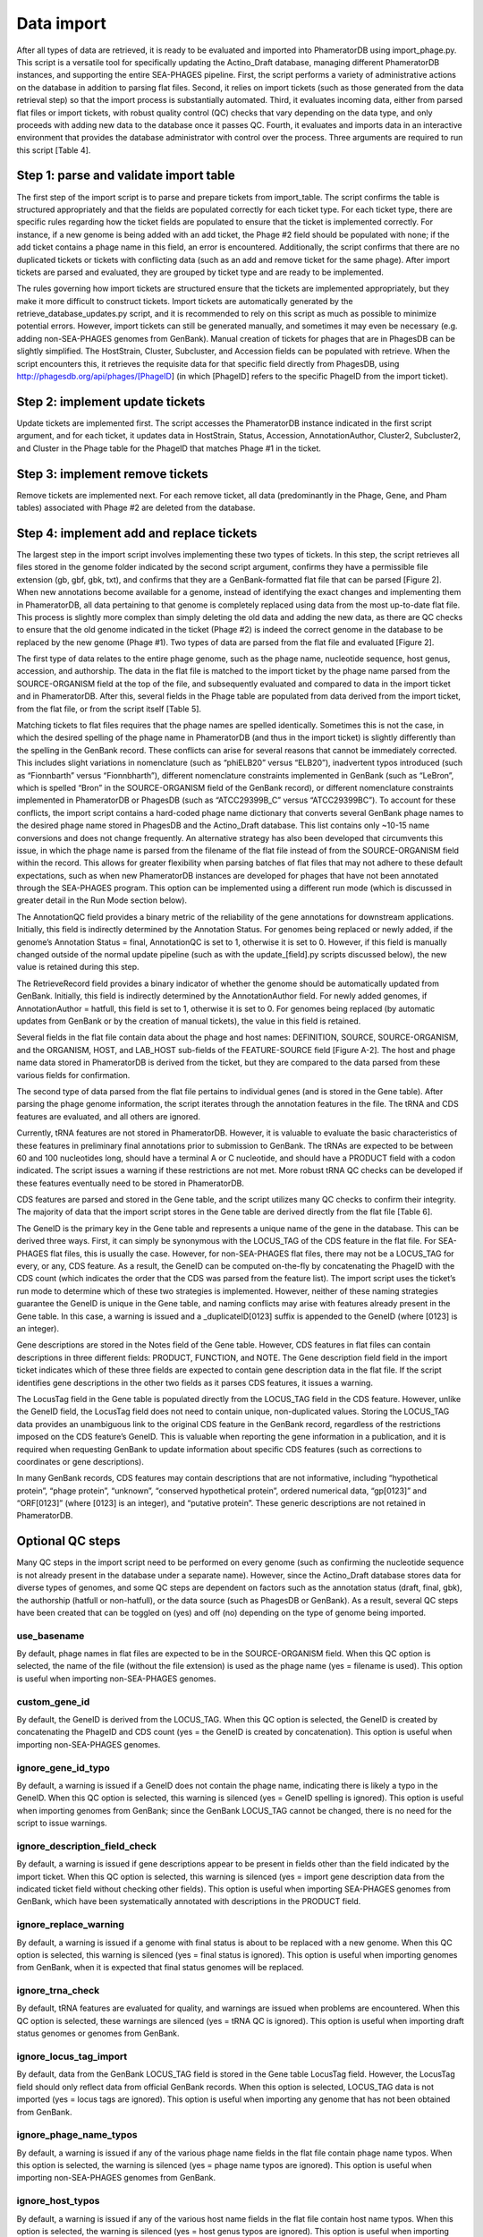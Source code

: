 Data import
===========


After all types of data are retrieved, it is ready to be evaluated and imported into PhameratorDB using import_phage.py. This script is a versatile tool for specifically updating the Actino_Draft database, managing different PhameratorDB instances, and supporting the entire SEA-PHAGES pipeline. First, the script performs a variety of administrative actions on the database in addition to parsing flat files. Second, it relies on import tickets (such as those generated from the data retrieval step) so that the import process is substantially automated. Third, it evaluates incoming data, either from parsed flat files or import tickets, with robust quality control (QC) checks that vary depending on the data type, and only proceeds with adding new data to the database once it passes QC. Fourth, it evaluates and imports data in an interactive environment that provides the database administrator with control over the process. Three arguments are required to run this script [Table 4].






Step 1: parse and validate import table
---------------------------------------

The first step of the import script is to parse and prepare tickets from import_table. The script confirms the table is structured appropriately and that the fields are populated correctly for each ticket type. For each ticket type, there are specific rules regarding how the ticket fields are populated to ensure that the ticket is implemented correctly. For instance, if a new genome is being added with an add ticket, the Phage #2 field should be populated with none; if the add ticket contains a phage name in this field, an error is encountered. Additionally, the script confirms that there are no duplicated tickets or tickets with conflicting data (such as an add and remove ticket for the same phage). After import tickets are parsed and evaluated, they are grouped by ticket type and are ready to be implemented.

The rules governing how import tickets are structured ensure that the tickets are implemented appropriately, but they make it more difficult to construct tickets. Import tickets are automatically generated by the retrieve_database_updates.py script, and it is recommended to rely on this script as much as possible to minimize potential errors. However, import tickets can still be generated manually, and sometimes it may even be necessary (e.g. adding non-SEA-PHAGES genomes from GenBank). Manual creation of tickets for phages that are in PhagesDB can be slightly simplified. The HostStrain, Cluster, Subcluster, and Accession fields can be populated with retrieve. When the script encounters this, it retrieves the requisite data for that specific field directly from PhagesDB, using http://phagesdb.org/api/phages/[PhageID] (in which [PhageID] refers to the specific PhageID from the import ticket).

Step 2: implement update tickets
--------------------------------

Update tickets are implemented first. The script accesses the PhameratorDB instance indicated in the first script argument, and for each ticket, it updates data in HostStrain, Status, Accession, AnnotationAuthor, Cluster2, Subcluster2, and Cluster in the Phage table for the PhageID that matches Phage #1 in the ticket.

Step 3: implement remove tickets
---------------------------------

Remove tickets are implemented next. For each remove ticket, all data (predominantly in the Phage, Gene, and Pham tables) associated with Phage #2 are deleted from the database.

Step 4: implement add and replace tickets
-----------------------------------------

The largest step in the import script involves implementing these two types of tickets. In this step, the script retrieves all files stored in the genome folder indicated by the second script argument, confirms they have a permissible file extension (gb, gbf, gbk, txt), and confirms that they are a GenBank-formatted flat file that can be parsed [Figure 2]. When new annotations become available for a genome, instead of identifying the exact changes and implementing them in PhameratorDB, all data pertaining to that genome is completely replaced using data from the most up-to-date flat file. This process is slightly more complex than simply deleting the old data and adding the new data, as there are QC checks to ensure that the old genome indicated in the ticket (Phage #2) is indeed the correct genome in the database to be replaced by the new genome (Phage #1). Two types of data are parsed from the flat file and evaluated [Figure 2].

The first type of data relates to the entire phage genome, such as the phage name, nucleotide sequence, host genus, accession, and authorship. The data in the flat file is matched to the import ticket by the phage name parsed from the SOURCE-ORGANISM field at the top of the file, and subsequently evaluated and compared to data in the import ticket and in PhameratorDB. After this, several fields in the Phage table are populated from data derived from the import ticket, from the flat file, or from the script itself [Table 5].


Matching tickets to flat files requires that the phage names are spelled identically. Sometimes this is not the case, in which the desired spelling of the phage name in PhameratorDB (and thus in the import ticket) is slightly differently than the spelling in the GenBank record. These conflicts can arise for several reasons that cannot be immediately corrected. This includes slight variations in nomenclature (such as “phiELB20” versus “ELB20”), inadvertent typos introduced (such as “Fionnbarth” versus “Fionnbharth”), different nomenclature constraints implemented in GenBank (such as “LeBron”, which is spelled “Bron” in the SOURCE-ORGANISM field of the GenBank record), or different nomenclature constraints implemented in PhameratorDB or PhagesDB (such as “ATCC29399B_C” versus “ATCC29399BC”). To account for these conflicts, the import script contains a hard-coded phage name dictionary that converts several GenBank phage names to the desired phage name stored in PhagesDB and the Actino_Draft database. This list contains only ~10-15 name conversions and does not change frequently. An alternative strategy has also been developed that circumvents this issue, in which the phage name is parsed from the filename of the flat file instead of from the SOURCE-ORGANISM field within the record. This allows for greater flexibility when parsing batches of flat files that may not adhere to these default expectations, such as when new PhameratorDB instances are developed for phages that have not been annotated through the SEA-PHAGES program. This option can be implemented using a different run mode (which is discussed in greater detail in the Run Mode section below).

The AnnotationQC field provides a binary metric of the reliability of the gene annotations for downstream applications. Initially, this field is indirectly determined by the Annotation Status. For genomes being replaced or newly added, if the genome’s Annotation Status = final, AnnotationQC is set to 1, otherwise it is set to 0. However, if this field is manually changed outside of the normal update pipeline (such as with the update_[field].py scripts discussed below), the new value is retained during this step.

The RetrieveRecord field provides a binary indicator of whether the genome should be automatically updated from GenBank. Initially, this field is indirectly determined by the AnnotationAuthor field. For newly added genomes, if AnnotationAuthor = hatfull, this field is set to 1, otherwise it is set to 0. For genomes being replaced (by automatic updates from GenBank or by the creation of manual tickets), the value in this field is retained.

Several fields in the flat file contain data about the phage and host names: DEFINITION, SOURCE, SOURCE-ORGANISM, and the ORGANISM, HOST, and LAB_HOST sub-fields of the FEATURE-SOURCE field [Figure A-2]. The host and phage name data stored in PhameratorDB is derived from the ticket, but they are compared to the data parsed from these various fields for confirmation.

The second type of data parsed from the flat file pertains to individual genes (and is stored in the Gene table). After parsing the phage genome information, the script iterates through the annotation features in the file. The tRNA and CDS features are evaluated, and all others are ignored.

Currently, tRNA features are not stored in PhameratorDB. However, it is valuable to evaluate the basic characteristics of these features in preliminary final annotations prior to submission to GenBank. The tRNAs are expected to be between 60 and 100 nucleotides long, should have a terminal A or C nucleotide, and should have a PRODUCT field with a codon indicated. The script issues a warning if these restrictions are not met. More robust tRNA QC checks can be developed if these features eventually need to be stored in PhameratorDB.

CDS features are parsed and stored in the Gene table, and the script utilizes many QC checks to confirm their integrity. The majority of data that the import script stores in the Gene table are derived directly from the flat file [Table 6].

The GeneID is the primary key in the Gene table and represents a unique name of the gene in the database. This can be derived three ways. First, it can simply be synonymous with the LOCUS_TAG of the CDS feature in the flat file. For SEA-PHAGES flat files, this is usually the case. However, for non-SEA-PHAGES flat files, there may not be a LOCUS_TAG for every, or any, CDS feature. As a result, the GeneID can be computed on-the-fly by concatenating the PhageID with the CDS count (which indicates the order that the CDS was parsed from the feature list). The import script uses the ticket’s run mode to determine which of these two strategies is implemented. However, neither of these naming strategies guarantee the GeneID is unique in the Gene table, and naming conflicts may arise with features already present in the Gene table. In this case, a warning is issued and a _duplicateID[0123] suffix is appended to the GeneID (where [0123] is an integer).

Gene descriptions are stored in the Notes field of the Gene table. However, CDS features in flat files can contain descriptions in three different fields: PRODUCT, FUNCTION, and NOTE. The Gene description field field in the import ticket indicates which of these three fields are expected to contain gene description data in the flat file. If the script identifies gene descriptions in the other two fields as it parses CDS features, it issues a warning.

The LocusTag field in the Gene table is populated directly from the LOCUS_TAG field in the CDS feature. However, unlike the GeneID field, the LocusTag field does not need to contain unique, non-duplicated values. Storing the LOCUS_TAG data provides an unambiguous link to the original CDS feature in the GenBank record, regardless of the restrictions imposed on the CDS feature’s GeneID. This is valuable when reporting the gene information in a publication, and it is required when requesting GenBank to update information about specific CDS features (such as corrections to coordinates or gene descriptions).

In many GenBank records, CDS features may contain descriptions that are not informative, including “hypothetical protein”, “phage protein”, “unknown”, “conserved hypothetical protein”, ordered numerical data, “gp[0123]” and “ORF[0123]” (where [0123] is an integer), and “putative protein”. These generic descriptions are not retained in PhameratorDB.


Optional QC steps
-----------------

Many QC steps in the import script need to be performed on every genome (such as confirming the nucleotide sequence is not already present in the database under a separate name). However, since the Actino_Draft database stores data for diverse types of genomes, and some QC steps are dependent on factors such as the annotation status (draft, final, gbk), the authorship (hatfull or non-hatfull), or the data source (such as PhagesDB or GenBank). As a result, several QC steps have been created that can be toggled on (yes) and off (no) depending on the type of genome being imported.


use_basename
************

By default, phage names in flat files are expected to be in the SOURCE-ORGANISM field. When this QC option is selected, the name of the file (without the file extension) is used as the phage name (yes = filename is used). This option is useful when importing non-SEA-PHAGES genomes.

custom_gene_id
**************

By default, the GeneID is derived from the LOCUS_TAG. When this QC option is selected, the GeneID is created by concatenating the PhageID and CDS count (yes = the GeneID is created by concatenation). This option is useful when importing non-SEA-PHAGES genomes.

ignore_gene_id_typo
*******************

By default, a warning is issued if a GeneID does not contain the phage name, indicating there is likely a typo in the GeneID. When this QC option is selected, this warning is silenced (yes = GeneID spelling is ignored). This option is useful when importing genomes from GenBank; since the GenBank LOCUS_TAG cannot be changed, there is no need for the script to issue warnings.

ignore_description_field_check
******************************

By default, a warning is issued if gene descriptions appear to be present in fields other than the field indicated by the import ticket. When this QC option is selected, this warning is silenced (yes = import gene description data from the indicated ticket field without checking other fields). This option is useful when importing SEA-PHAGES genomes from GenBank, which have been systematically annotated with descriptions in the PRODUCT field.

ignore_replace_warning
**********************

By default, a warning is issued if a genome with final status is about to be replaced with a new genome. When this QC option is selected, this warning is silenced (yes = final status is ignored). This option is useful when importing genomes from GenBank, when it is expected that final status genomes will be replaced.

ignore_trna_check
*****************

By default, tRNA features are evaluated for quality, and warnings are issued when problems are encountered. When this QC option is selected, these warnings are silenced (yes = tRNA QC is ignored). This option is useful when importing draft status genomes or genomes from GenBank.

ignore_locus_tag_import
***********************

By default, data from the GenBank LOCUS_TAG field is stored in the Gene table LocusTag field. However, the LocusTag field should only reflect data from official GenBank records. When this option is selected, LOCUS_TAG data is not imported (yes = locus tags are ignored). This option is useful when importing any genome that has not been obtained from GenBank.

ignore_phage_name_typos
***********************

By default, a warning is issued if any of the various phage name fields in the flat file contain phage name typos. When this option is selected, the warning is silenced (yes = phage name typos are ignored). This option is useful when importing non-SEA-PHAGES genomes from GenBank.

ignore_host_typos
*****************

By default, a warning is issued if any of the various host name fields in the flat file contain host name typos. When this option is selected, the warning is silenced (yes = host genus typos are ignored). This option is useful when importing non-SEA-PHAGES genomes from GenBank.

ignore_generic_author
*********************

By default, a warning is issued if the author field in the flat file contains a generic author “Lastname, Firstname”, which can be inadvertently added during genome annotation. When this option is selected, the warning is silenced (yes = generic authors are ignored). This option is useful when importing draft status genomes, or genomes from GenBank.

ignore_description_check
************************

By default, a warning is issued if gene descriptions appear to contain errors (although, this QC step is currently under-developed). When this option is selected, the warning is silenced (yes = gene description errors are ignored). This option is useful when importing draft status genomes or genomes from GenBank.

More QC options may need to be added as the database grows in complexity.



Run modes
_________

In order to manage which optional QC steps are implemented, run modes have been created that are specified for each ticket [Table A-7].


pecaan
******

The pecaan run mode is used for draft annotations.

phagesdb
********

The phagesdb run mode is used for SEA-PHAGES preliminary final annotations retrieved from PhagesDB.

ncbi_auto
*********

The ncbi_auto run mode is used for SEA-PHAGES final annotations retrieved from GenBank.

ncbi_misc
*********

The ncbi_misc run mode is used for non-SEA-PHAGES annotations retrieved from GenBank.

other
*****

The other run mode is reserved for when database administrators are not sure which run mode is appropriate; it currently defaults to the phagesdb run mode.

custom
******

Lastly, the custom run mode enables the database administrator to manually select which of the 11 QC steps should be performed if none of the other four preset run modes are appropriate.


As the database grows in complexity additional run modes may need to be created.

Logging database changes
________________________

As QC steps are performed on tickets, the genome either passes or fails QC. When some QC steps are not met, an error is issued. In contrast, when some QC steps are not met, the script pauses and issues a warning, requiring the administrator to indicate whether an error should be issued or not. If a genome acquires one or more errors during import, the entire genome fails to be imported, and no changes are made to the database for that genome. The success or failure of an import ticket has no impact on the success or failure of the next ticket, and the script iterates through all add and replace tickets. After all add and replace tickets are processed, the script is completed. I have created several methods to tracking and managing tickets (and the associated genomes) as they pass or fail QC.

First, a summary of the import process is reported to the user in the UNIX shell during import and after all tickets are processed.

Second, the results of every ticket are recorded in a log file, including any errors and warnings that were generated.

Third, tickets and genome files are moved to new folders based on their import status. All tickets that were successfully implemented with no errors are recorded in a successful_import_table, and the associated genomes are moved to a successful_genomes folder. In contrast, all tickets that failed QC due to one or more errors are recorded in a failed_import_table, and the associated genomes are moved to a failed_genomes folder. This enables quick reference to the specific tickets and genome files that need to be reviewed, modified, and repeated. 

Fourth, test and production run types have been created that the administrator can choose between. During a production run, import tickets and genome files are processed and evaluated, and the database is updated as specified by the ticket if QC is passed. In contrast, during a test run, import tickets and genome files are processed and evaluated, but the database is not updated. The test run is a valuable tool to determine whether any particular group of tickets and flat files are ready to be imported without actually altering the database. The import script can be executed on the same tickets and flat files multiple times, each time making the appropriate modifications until the ticket contains no errors. Many SEA-PHAGES annotators now rely on the import script test run to personally evaluate preliminary final annotations prior to uploading them to PhagesDB, and this has helped to improve the speed and efficiency of the PhameratorDB pipeline.

The import script is designed to handle diverse types of tickets present in a single import_table. However, the retrieve_database_updates.py script creates separate staged directories and import tables for different types of data to be imported to minimize potential ticket conflicts. When the import_script.py is executed following the retrieve_database_updates.py script, it is recommended that the script is executed separately for each ticket type, and in the following order: metadata updates, auto-annotated genomes from PECAAN, new preliminary final annotations from PhagesDB, auto-updated SEA-PHAGES final annotations from GenBank, and other miscellaneous tickets that need to be implemented.
